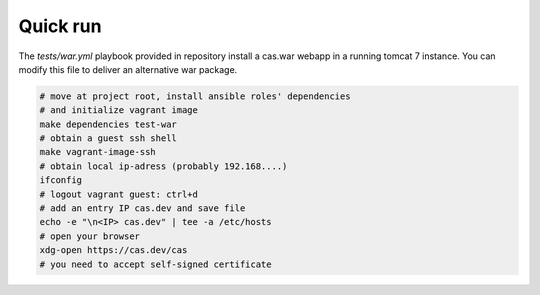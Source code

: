 Quick run
=========

The *tests/war.yml* playbook provided in repository install a cas.war webapp in
a running tomcat 7 instance. You can modify this file to deliver an alternative
war package.

.. code-block:: bash

   # move at project root, install ansible roles' dependencies
   # and initialize vagrant image
   make dependencies test-war
   # obtain a guest ssh shell
   make vagrant-image-ssh
   # obtain local ip-adress (probably 192.168....)
   ifconfig
   # logout vagrant guest: ctrl+d
   # add an entry IP cas.dev and save file
   echo -e "\n<IP> cas.dev" | tee -a /etc/hosts
   # open your browser
   xdg-open https://cas.dev/cas
   # you need to accept self-signed certificate
